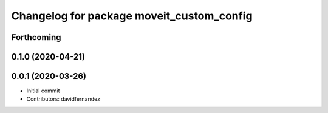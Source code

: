 ^^^^^^^^^^^^^^^^^^^^^^^^^^^^^^^^^^^^^^^^^^
Changelog for package moveit_custom_config
^^^^^^^^^^^^^^^^^^^^^^^^^^^^^^^^^^^^^^^^^^

Forthcoming
-----------

0.1.0 (2020-04-21)
------------------

0.0.1 (2020-03-26)
------------------
* Initial commit
* Contributors: davidfernandez
